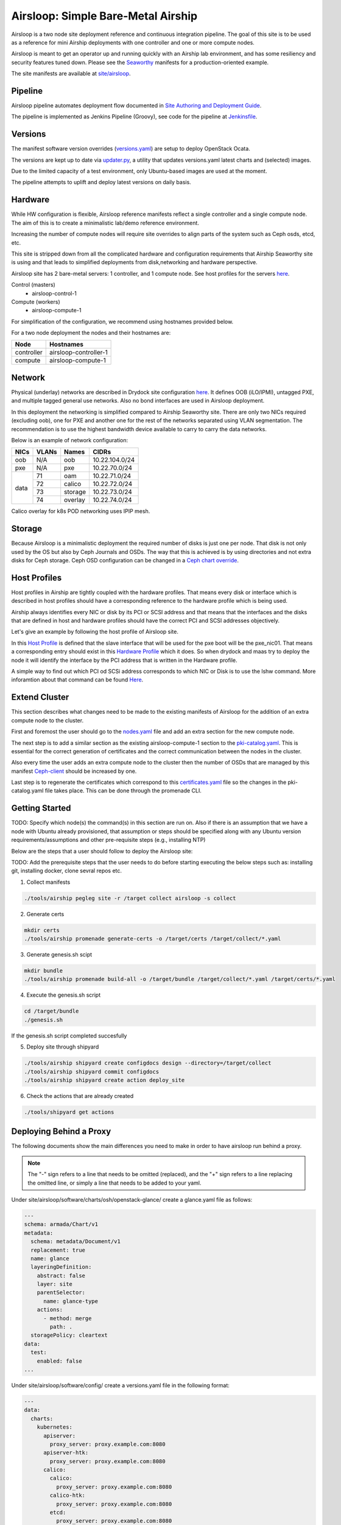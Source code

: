 Airsloop: Simple Bare-Metal Airship
===================================

Airsloop is a two node site deployment reference and continuous integration pipeline.
The goal of this site is to be used as a reference for mini Airship deployments
with one controller and one or more compute nodes.

Airsloop is meant to get an operator up and running quickly with an Airship lab environment,
and has some resiliency and security features tuned down.  Please see the `Seaworthy <https://opendev.org/airship/treasuremap/src/branch/master/site/airship-seaworthy>`__
manifests for a production-oriented example.

The site manifests are available at
`site/airsloop <https://opendev.org/airship/treasuremap/src/branch/master/site/airsloop>`__.

.. image:: diagrams/airsloop-architecture.png


Pipeline
--------

Airsloop pipeline automates deployment flow documented in
`Site Authoring and Deployment Guide <https://airship-treasuremap.readthedocs.io/en/latest/authoring_and_deployment.html>`__.

The pipeline is implemented as Jenkins Pipeline (Groovy), see code for the pipeline at
`Jenkinsfile <https://opendev.org/airship/treasuremap/src/branch/master/tools/gate/airsloop/Jenkinsfile>`__.

Versions
--------

The manifest software version overrides (`versions.yaml <https://opendev.org/airship/treasuremap/src/branch/master/global/software/config/versions.yaml>`__)
are setup to deploy OpenStack Ocata.

The versions are kept up to date via `updater.py <https://opendev.org/airship/treasuremap/src/branch/master/tools/updater.py>`__,
a utility that updates versions.yaml latest charts and (selected) images.

Due to the limited capacity of a test environment, only Ubuntu-based images are used at the moment.

The pipeline attempts to uplift and deploy latest versions on daily basis.


Hardware
--------

While HW configuration is flexible, Airsloop reference manifests
reflect a single controller and a single compute node. The aim of
this is to create a minimalistic lab/demo reference environment.

Increasing the number of compute nodes will require site overrides
to align parts of the system such as Ceph osds, etcd, etc.

This site is stripped down from all the complicated hardware and
configuration requirements that Airship Seaworthy site is using and that leads
to simplified deployments from disk,networking and hardware perspective.

Airsloop site has 2 bare-metal servers:
1 controller, and 1 compute node.
See host profiles for the servers `here <https://opendev.org/airship/treasuremap/src/branch/master/site/airsloop/profiles/host>`__.

Control (masters)
 - airsloop-control-1
Compute (workers)
 - airsloop-compute-1

For simplification of the configuration, we recommend using hostnames
provided below.

For a two node deployment the nodes and their hostnames are:

+------------+-------------------------+
| Node       | Hostnames               |
+============+=========================+
| controller | airsloop-controller-1   |
+------------+-------------------------+
| compute    | airsloop-compute-1      |
+------------+-------------------------+


Network
-------

Physical (underlay) networks are described in Drydock site configuration
`here <https://opendev.org/airship/treasuremap/src/branch/master/site/airsloop/networks/physical/networks.yaml>`__.
It defines OOB (iLO/IPMI), untagged PXE, and multiple tagged general use networks.
Also no bond interfaces are used in Airsloop deployment.

In this deployment the networking is simplified compared to Airship Seaworthy
site. There are only two NICs required (excluding oob), one for PXE
and another one for the rest of the networks separated using VLAN
segmentation. The recommendation is to use the highest bandwidth device
available to carry to carry the data networks.

Below is an example of network configuration:

+------------+------------+-----------+---------------+
| NICs       | VLANs      | Names     |     CIDRs     |
+============+============+===========+===============+
| oob        | N/A        | oob       |10.22.104.0/24 |
+------------+------------+-----------+---------------+
| pxe        | N/A        | pxe       |10.22.70.0/24  |
+------------+------------+-----------+---------------+
|            | 71         | oam       |10.22.71.0/24  |
|            +------------+-----------+---------------+
|            | 72         | calico    |10.22.72.0/24  |
| data       +------------+-----------+---------------+
|            | 73         | storage   |10.22.73.0/24  |
|            +------------+-----------+---------------+
|            | 74         | overlay   |10.22.74.0/24  |
+------------+------------+-----------+---------------+

Calico overlay for k8s POD networking uses IPIP mesh.

Storage
-------

Because Airsloop is a minimalistic deployment the required number of disks is just
one per node. That disk is not only used by the OS but also by Ceph Journals and OSDs.
The way that this is achieved is by using directories and not extra
disks for Ceph storage. Ceph OSD configuration can be changed in a `Ceph chart override <https://opendev.org/airship/treasuremap/src/branch/master/type/sloop/charts/ucp/ceph/ceph-osd.yaml>`__.

Host Profiles
-------------

Host profiles in Airship are tightly coupled with the hardware profiles.
That means every disk or interface which is described in host profiles
should have a corresponding reference to the hardware profile which is
being used.

Airship always identifies every NIC or disk by its PCI or
SCSI address and that means that the interfaces and the disks that are
defined in host and hardware profiles should have the correct PCI and
SCSI addresses objectively.

Let's give an example by following the host profile of Airsloop site.

In this `Host Profile <https://opendev.org/airship/treasuremap/src/branch/master/site/airsloop/profiles/host/compute.yaml>`__
is defined that the slave interface that will be used for the pxe
boot will be the pxe_nic01. That means a corresponding entry should
exist in this `Hardware Profile <https://opendev.org/airship/treasuremap/src/branch/master/site/airsloop/profiles/hardware/dell_r720xd.yaml>`__
which it does. So when drydock and maas try to deploy the node it will
identify the interface by the PCI address that is written in the
Hardware profile.

A simple way to find out which PCI od SCSi address corresponds to which
NIC or Disk is to use the lshw command. More inforamtion about that
command can be found `Here <https://linux.die.net/man/1/lshw>`__.

Extend Cluster
--------------

This section describes what changes need to be made to the existing
manifests of Airsloop for the addition of an extra compute node to the
cluster.

First and foremost the user should go to the `nodes.yaml <https://opendev.org/airship/treasuremap/src/branch/master/site/airsloop/baremetal/nodes.yaml>`__
file and add an extra section for the new compute node.

The next step is to add a similar section as the existing
airsloop-compute-1 section to the `pki-catalog.yaml <https://opendev.org/airship/treasuremap/src/branch/master/site/airsloop/pki/pki-catalog.yaml>`__.
This is essential for the correct generation of certificates and the
correct communication between the nodes in the cluster.

Also every time the user adds an extra compute node to the cluster then the
number of OSDs that are managed by this manifest `Ceph-client <https://opendev.org/airship/treasuremap/src/branch/master/site/airsloop/software/charts/osh/ceph/ceph-client.yaml>`__
should be increased by one.

Last step is to regenerate the certificates which correspond to this
`certificates.yaml <https://opendev.org/airship/treasuremap/src/branch/master/site/airsloop/secrets/certificates/certificates.yaml>`__
file so the changes in the pki-catalog.yaml file takes place.
This can be done through the promenade CLI.

Getting Started
---------------

TODO: Specify which node(s) the command(s) in this section are run on.
Also if there is an assumption that we have a node with Ubuntu
already provisioned, that assumption or steps should be specified
along with any Ubuntu version requirements/assumptions and other
pre-requisite steps (e.g., installing NTP)

Below are the steps that a user should follow to deploy the Airsloop site:

TODO: Add the prerequisite steps that the user needs to do
before starting executing the below steps such as:
installing git, installing docker, clone sevral repos etc.

1. Collect manifests

.. code-block:: bash

    ./tools/airship pegleg site -r /target collect airsloop -s collect

2. Generate certs

.. code-block:: bash

    mkdir certs
    ./tools/airship promenade generate-certs -o /target/certs /target/collect/*.yaml

3. Generate genesis.sh scipt

.. code-block:: bash

    mkdir bundle
    ./tools/airship promenade build-all -o /target/bundle /target/collect/*.yaml /target/certs/*.yaml

4. Execute the genesis.sh script

.. code-block:: bash

     cd /target/bundle
     ./genesis.sh

If the genesis.sh script completed succesfully

5. Deploy site through shipyard

.. code-block:: bash

    ./tools/airship shipyard create configdocs design --directory=/target/collect
    ./tools/airship shipyard commit configdocs
    ./tools/airship shipyard create action deploy_site

6. Check the actions that are already created

.. code-block:: bash

    ./tools/shipyard get actions

Deploying Behind a Proxy
------------------------

The following documents show the main differences you need to make in order to have
airsloop run behind a proxy.

.. note::

    The "-" sign refers to a line that needs to be omitted (replaced), and the "+" sign refers to a
    line replacing the omitted line, or simply a line that needs to be added to your yaml.

Under site/airsloop/software/charts/osh/openstack-glance/ create a glance.yaml file as follows:

.. code-block:: yaml

    ---
    schema: armada/Chart/v1
    metadata:
      schema: metadata/Document/v1
      replacement: true
      name: glance
      layeringDefinition:
        abstract: false
        layer: site
        parentSelector:
          name: glance-type
        actions:
          - method: merge
            path: .
      storagePolicy: cleartext
    data:
      test:
        enabled: false
    ...

Under site/airsloop/software/config/ create a versions.yaml file in the following format:

.. code-block:: yaml

    ---
    data:
      charts:
        kubernetes:
          apiserver:
            proxy_server: proxy.example.com:8080
          apiserver-htk:
            proxy_server: proxy.example.com:8080
          calico:
            calico:
              proxy_server: proxy.example.com:8080
            calico-htk:
              proxy_server: proxy.example.com:8080
            etcd:
              proxy_server: proxy.example.com:8080
            etcd-htk:
              proxy_server: proxy.example.com:8080
          controller-manager:
            proxy_server: proxy.example.com:8080
          controller-manager-htk:
            proxy_server: proxy.example.com:8080
          coredns:
            proxy_server: proxy.example.com:8080
          coredns-htk:
            proxy_server: proxy.example.com:8080
          etcd:
            proxy_server: proxy.example.com:8080
          etcd-htk:
            proxy_server: proxy.example.com:8080
          haproxy:
            proxy_server: proxy.example.com:8080
          haproxy-htk:
            proxy_server: proxy.example.com:8080
          ingress:
            proxy_server: proxy.example.com:8080
          ingress-htk:
            proxy_server: proxy.example.com:8080
          proxy:
            proxy_server: proxy.example.com:8080
          proxy-htk:
            proxy_server: proxy.example.com:8080
          scheduler:
            proxy_server: proxy.example.com:8080
          scheduler-htk:
            proxy_server: proxy.example.com:8080
        osh:
          barbican:
            proxy_server: proxy.example.com:8080
          cinder:
            proxy_server: proxy.example.com:8080
          cinder-htk:
            proxy_server: proxy.example.com:8080
          glance:
            proxy_server: proxy.example.com:8080
          glance-htk:
            proxy_server: proxy.example.com:8080
          heat:
            proxy_server: proxy.example.com:8080
          heat-htk:
            proxy_server: proxy.example.com:8080
          helm_toolkit:
            proxy_server: proxy.example.com:8080
          horizon:
            proxy_server: proxy.example.com:8080
          horizon-htk:
            proxy_server: proxy.example.com:8080
          ingress:
            proxy_server: proxy.example.com:8080
          ingress-htk:
            proxy_server: proxy.example.com:8080
          keystone:
            proxy_server: proxy.example.com:8080
          keystone-htk:
            proxy_server: proxy.example.com:8080
          libvirt:
            proxy_server: proxy.example.com:8080
          libvirt-htk:
            proxy_server: proxy.example.com:8080
          mariadb:
            proxy_server: proxy.example.com:8080
          mariadb-htk:
            proxy_server: proxy.example.com:8080
          memcached:
            proxy_server: proxy.example.com:8080
          memcached-htk:
            proxy_server: proxy.example.com:8080
          neutron:
            proxy_server: proxy.example.com:8080
          neutron-htk:
            proxy_server: proxy.example.com:8080
          nova:
            proxy_server: proxy.example.com:8080
          nova-htk:
            proxy_server: proxy.example.com:8080
          openvswitch:
            proxy_server: proxy.example.com:8080
          openvswitch-htk:
            proxy_server: proxy.example.com:8080
          rabbitmq:
            proxy_server: proxy.example.com:8080
          rabbitmq-htk:
            proxy_server: proxy.example.com:8080
          tempest:
            proxy_server: proxy.example.com:8080
          tempest-htk:
            proxy_server: proxy.example.com:8080
        osh_infra:
          elasticsearch:
            proxy_server: proxy.example.com:8080
          fluent_logging:
            proxy_server: proxy.example.com:8080
          grafana:
            proxy_server: proxy.example.com:8080
          helm_toolkit:
            proxy_server: proxy.example.com:8080
          kibana:
            proxy_server: proxy.example.com:8080
          nagios:
            proxy_server: proxy.example.com:8080
          nfs_provisioner:
            proxy_server: proxy.example.com:8080
          podsecuritypolicy:
            proxy_server: proxy.example.com:8080
          prometheus:
            proxy_server: proxy.example.com:8080
          prometheus_alertmanager:
            proxy_server: proxy.example.com:8080
          prometheus_kube_state_metrics:
            proxy_server: proxy.example.com:8080
          prometheus_node_exporter:
            proxy_server: proxy.example.com:8080
          prometheus_openstack_exporter:
            proxy_server: proxy.example.com:8080
          prometheus_process_exporter:
            proxy_server: proxy.example.com:8080
        ucp:
          armada:
            proxy_server: proxy.example.com:8080
          armada-htk:
            proxy_server: proxy.example.com:8080
          barbican:
            proxy_server: proxy.example.com:8080
          barbican-htk:
            proxy_server: proxy.example.com:8080
          ceph-client:
            proxy_server: proxy.example.com:8080
          ceph-htk:
            proxy_server: proxy.example.com:8080
          ceph-mon:
            proxy_server: proxy.example.com:8080
          ceph-osd:
            proxy_server: proxy.example.com:8080
          ceph-provisioners:
            proxy_server: proxy.example.com:8080
          ceph-rgw:
            proxy_server: proxy.example.com:8080
          deckhand:
            proxy_server: proxy.example.com:8080
          deckhand-htk:
            proxy_server: proxy.example.com:8080
          divingbell:
            proxy_server: proxy.example.com:8080
          divingbell-htk:
            proxy_server: proxy.example.com:8080
          drydock:
            proxy_server: proxy.example.com:8080
          drydock-htk:
            proxy_server: proxy.example.com:8080
          ingress:
            proxy_server: proxy.example.com:8080
          ingress-htk:
            proxy_server: proxy.example.com:8080
          keystone:
            proxy_server: proxy.example.com:8080
          keystone-htk:
            proxy_server: proxy.example.com:8080
          maas:
            proxy_server: proxy.example.com:8080
          maas-htk:
            proxy_server: proxy.example.com:8080
          mariadb:
            proxy_server: proxy.example.com:8080
          mariadb-htk:
            proxy_server: proxy.example.com:8080
          memcached:
            proxy_server: proxy.example.com:8080
          memcached-htk:
            proxy_server: proxy.example.com:8080
          postgresql:
            proxy_server: proxy.example.com:8080
          postgresql-htk:
            proxy_server: proxy.example.com:8080
          promenade:
            proxy_server: proxy.example.com:8080
          promenade-htk:
            proxy_server: proxy.example.com:8080
          rabbitmq:
            proxy_server: proxy.example.com:8080
          rabbitmq-htk:
            proxy_server: proxy.example.com:8080
          shipyard:
            proxy_server: proxy.example.com:8080
          shipyard-htk:
            proxy_server: proxy.example.com:8080
          tenant-ceph-client:
            proxy_server: proxy.example.com:8080
          tenant-ceph-htk:
            proxy_server: proxy.example.com:8080
          tenant-ceph-mon:
            proxy_server: proxy.example.com:8080
          tenant-ceph-osd:
            proxy_server: proxy.example.com:8080
          tenant-ceph-provisioners:
            proxy_server: proxy.example.com:8080
          tenant-ceph-rgw:
            proxy_server: proxy.example.com:8080
          tiller:
            proxy_server: proxy.example.com:8080
          tiller-htk:
            proxy_server: proxy.example.com:8080
    metadata:
      name: software-versions
      replacement: true
      layeringDefinition:
        abstract: false
        layer: site
        parentSelector:
          name: software-versions-global
        actions:
          - method: merge
            path: .
      storagePolicy: cleartext
      schema: metadata/Document/v1
    schema: pegleg/SoftwareVersions/v1
    ...

Update site/airsloop/networks/common-addresses.yaml to add the proxy information as follows:

.. code-block:: diff

       # settings are correct and reachable in your environment; otherwise update
       # them with the correct values for your environment.
       proxy:
    -    http: ""
    -    https: ""
    -    no_proxy: []
    +    http: "proxy.example.com:8080"
    +    https: "proxy.example.com:8080"
    +    no_proxy:
    +      - 127.0.0.1

Under site/airsloop/software/charts/ucp/ create the file maas.yaml with the following format:

.. code-block:: yaml

    ---
    # This file defines site-specific deviations for MaaS.
    schema: armada/Chart/v1
    metadata:
      schema: metadata/Document/v1
      replacement: true
      name: ucp-maas
      layeringDefinition:
        abstract: false
        layer: site
        parentSelector:
          name: ucp-maas-type
        actions:
          - method: merge
            path: .
      storagePolicy: cleartext
    data:
        values:
          conf:
            maas:
              proxy:
                proxy_enabled: true
                peer_proxy_enabled: true
                proxy_server: 'http://proxy.example.com:8080'
    ...

Under site/airsloop/software/charts/ucp/ create a promenade.yaml file in the following format:

.. code-block:: yaml

    ---
    # This file defines site-specific deviations for Promenade.
    schema: armada/Chart/v1
    metadata:
      schema: metadata/Document/v1
      replacement: true
      name: ucp-promenade
      layeringDefinition:
        abstract: false
        layer: site
        parentSelector:
          name: ucp-promenade-type
        actions:
          - method: merge
            path: .
      storagePolicy: cleartext
    data:
      values:
        pod:
          env:
            promenade_api:
              - name: http_proxy
                value: http://proxy.example.com:8080
              - name: https_proxy
                value: http://proxy.example.com:8080
              - name: no_proxy
                value: "127.0.0.1,localhost,kubernetes,kubernetes.default,kubernetes.default.svc,kubernetes.default.svc.cluster.local,.cluster.local"
              - name: HTTP_PROXY
                value: http://proxy.example.com:8080
              - name: HTTP_PROXY
                value: http://proxy.example.com:8080
              - name: HTTPS_PROXY
                value: http://proxy.example.com:8080
              - name: NO_PROXY
                value: "127.0.0.1,localhost,kubernetes,kubernetes.default,kubernetes.default.svc,kubernetes.default.svc.cluster.local,.cluster.local"
    ...

